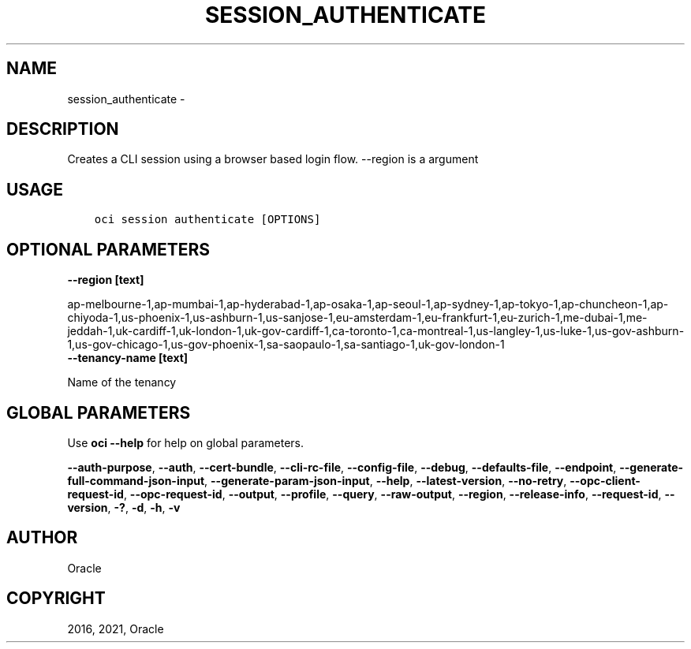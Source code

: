 .\" Man page generated from reStructuredText.
.
.TH "SESSION_AUTHENTICATE" "1" "Feb 22, 2021" "2.21.3" "OCI CLI Command Reference"
.SH NAME
session_authenticate \- 
.
.nr rst2man-indent-level 0
.
.de1 rstReportMargin
\\$1 \\n[an-margin]
level \\n[rst2man-indent-level]
level margin: \\n[rst2man-indent\\n[rst2man-indent-level]]
-
\\n[rst2man-indent0]
\\n[rst2man-indent1]
\\n[rst2man-indent2]
..
.de1 INDENT
.\" .rstReportMargin pre:
. RS \\$1
. nr rst2man-indent\\n[rst2man-indent-level] \\n[an-margin]
. nr rst2man-indent-level +1
.\" .rstReportMargin post:
..
.de UNINDENT
. RE
.\" indent \\n[an-margin]
.\" old: \\n[rst2man-indent\\n[rst2man-indent-level]]
.nr rst2man-indent-level -1
.\" new: \\n[rst2man-indent\\n[rst2man-indent-level]]
.in \\n[rst2man-indent\\n[rst2man-indent-level]]u
..
.SH DESCRIPTION
.sp
Creates a CLI session using a browser based login flow. \-\-region is a argument
.SH USAGE
.INDENT 0.0
.INDENT 3.5
.sp
.nf
.ft C
oci session authenticate [OPTIONS]
.ft P
.fi
.UNINDENT
.UNINDENT
.SH OPTIONAL PARAMETERS
.INDENT 0.0
.TP
.B \-\-region [text]
.UNINDENT
.sp
ap\-melbourne\-1,ap\-mumbai\-1,ap\-hyderabad\-1,ap\-osaka\-1,ap\-seoul\-1,ap\-sydney\-1,ap\-tokyo\-1,ap\-chuncheon\-1,ap\-chiyoda\-1,us\-phoenix\-1,us\-ashburn\-1,us\-sanjose\-1,eu\-amsterdam\-1,eu\-frankfurt\-1,eu\-zurich\-1,me\-dubai\-1,me\-jeddah\-1,uk\-cardiff\-1,uk\-london\-1,uk\-gov\-cardiff\-1,ca\-toronto\-1,ca\-montreal\-1,us\-langley\-1,us\-luke\-1,us\-gov\-ashburn\-1,us\-gov\-chicago\-1,us\-gov\-phoenix\-1,sa\-saopaulo\-1,sa\-santiago\-1,uk\-gov\-london\-1
.INDENT 0.0
.TP
.B \-\-tenancy\-name [text]
.UNINDENT
.sp
Name of the tenancy
.SH GLOBAL PARAMETERS
.sp
Use \fBoci \-\-help\fP for help on global parameters.
.sp
\fB\-\-auth\-purpose\fP, \fB\-\-auth\fP, \fB\-\-cert\-bundle\fP, \fB\-\-cli\-rc\-file\fP, \fB\-\-config\-file\fP, \fB\-\-debug\fP, \fB\-\-defaults\-file\fP, \fB\-\-endpoint\fP, \fB\-\-generate\-full\-command\-json\-input\fP, \fB\-\-generate\-param\-json\-input\fP, \fB\-\-help\fP, \fB\-\-latest\-version\fP, \fB\-\-no\-retry\fP, \fB\-\-opc\-client\-request\-id\fP, \fB\-\-opc\-request\-id\fP, \fB\-\-output\fP, \fB\-\-profile\fP, \fB\-\-query\fP, \fB\-\-raw\-output\fP, \fB\-\-region\fP, \fB\-\-release\-info\fP, \fB\-\-request\-id\fP, \fB\-\-version\fP, \fB\-?\fP, \fB\-d\fP, \fB\-h\fP, \fB\-v\fP
.SH AUTHOR
Oracle
.SH COPYRIGHT
2016, 2021, Oracle
.\" Generated by docutils manpage writer.
.
